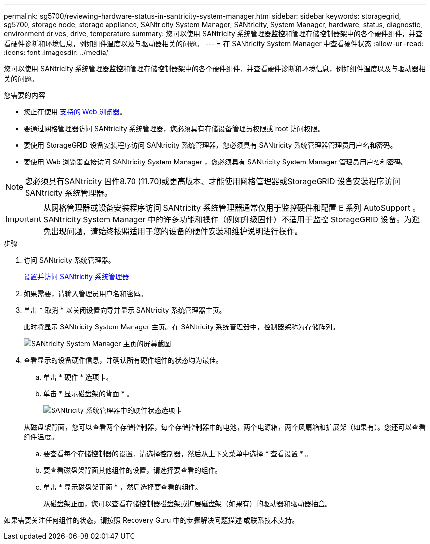 ---
permalink: sg5700/reviewing-hardware-status-in-santricity-system-manager.html 
sidebar: sidebar 
keywords: storagegrid, sg5700, storage node, storage appliance, SANtricity System Manager, SANtricity, System Manager, hardware, status, diagnostic, environment drives, drive, temperature 
summary: 您可以使用 SANtricity 系统管理器监控和管理存储控制器架中的各个硬件组件，并查看硬件诊断和环境信息，例如组件温度以及与驱动器相关的问题。 
---
= 在 SANtricity System Manager 中查看硬件状态
:allow-uri-read: 
:icons: font
:imagesdir: ../media/


[role="lead"]
您可以使用 SANtricity 系统管理器监控和管理存储控制器架中的各个硬件组件，并查看硬件诊断和环境信息，例如组件温度以及与驱动器相关的问题。

.您需要的内容
* 您正在使用 xref:../admin/web-browser-requirements.adoc[支持的 Web 浏览器]。
* 要通过网格管理器访问 SANtricity 系统管理器，您必须具有存储设备管理员权限或 root 访问权限。
* 要使用 StorageGRID 设备安装程序访问 SANtricity 系统管理器，您必须具有 SANtricity 系统管理器管理员用户名和密码。
* 要使用 Web 浏览器直接访问 SANtricity System Manager ，您必须具有 SANtricity System Manager 管理员用户名和密码。



NOTE: 您必须具有SANtricity 固件8.70 (11.70)或更高版本、才能使用网格管理器或StorageGRID 设备安装程序访问SANtricity 系统管理器。


IMPORTANT: 从网格管理器或设备安装程序访问 SANtricity 系统管理器通常仅用于监控硬件和配置 E 系列 AutoSupport 。SANtricity System Manager 中的许多功能和操作（例如升级固件）不适用于监控 StorageGRID 设备。为避免出现问题，请始终按照适用于您的设备的硬件安装和维护说明进行操作。

.步骤
. 访问 SANtricity 系统管理器。
+
xref:setting-up-and-accessing-santricity-system-manager.adoc[设置并访问 SANtricity 系统管理器]

. 如果需要，请输入管理员用户名和密码。
. 单击 * 取消 * 以关闭设置向导并显示 SANtricity 系统管理器主页。
+
此时将显示 SANtricity System Manager 主页。在 SANtricity 系统管理器中，控制器架称为存储阵列。

+
image::../media/sam_home_page.gif[SANtricity System Manager 主页的屏幕截图]

. 查看显示的设备硬件信息，并确认所有硬件组件的状态均为最佳。
+
.. 单击 * 硬件 * 选项卡。
.. 单击 * 显示磁盘架的背面 * 。
+
image::../media/sam_hardware_controllers_a_and_b.gif[SANtricity 系统管理器中的硬件状态选项卡]

+
从磁盘架背面，您可以查看两个存储控制器，每个存储控制器中的电池，两个电源箱，两个风扇箱和扩展架（如果有）。您还可以查看组件温度。

.. 要查看每个存储控制器的设置，请选择控制器，然后从上下文菜单中选择 * 查看设置 * 。
.. 要查看磁盘架背面其他组件的设置，请选择要查看的组件。
.. 单击 * 显示磁盘架正面 * ，然后选择要查看的组件。
+
从磁盘架正面，您可以查看存储控制器磁盘架或扩展磁盘架（如果有）的驱动器和驱动器抽盒。





如果需要关注任何组件的状态，请按照 Recovery Guru 中的步骤解决问题描述 或联系技术支持。
